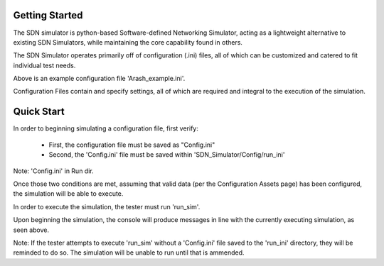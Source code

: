 Getting Started
===============

The SDN simulator is python-based Software-defined Networking Simulator,
acting as a lightweight alternative
to existing SDN Simulators, while maintaining
the core capability found in others.

The SDN Simulator operates primarily off of
configuration (.ini) files, all of which can be customized
and catered to fit individual test needs.

.. image:: Arashex.png
   :width: 800px
   :height: 400px
   :scale: 50 %
   :alt: alternate text
   :align: center

Above is an example configuration file 'Arash_example.ini'.

Configuration Files contain and specify settings, all of which are required and integral to
the execution of the simulation.

Quick Start
=============
In order to beginning simulating a configuration file, first verify:

    - First, the configuration file must be saved as "Config.ini"

    - Second, the 'Config.ini' file must be saved within 'SDN_Simulator/Config/run_ini'

.. image:: ConfigDir.png
   :width: 600px
   :height: 250px
   :scale: 50 %
   :alt: alternate text
   :align: center

Note: 'Config.ini' in Run dir.

Once those two conditions are met, assuming that valid data (per the Configuration Assets page) has been
configured, the simulation will be able to execute.

In order to execute the simulation, the tester must run 'run_sim'.

.. image:: beginsim.png
   :width: 1200px
   :height: 100px
   :scale: 50 %
   :alt: alternate text
   :align: center

Upon beginning the simulation, the console will produce messages
in line with the currently executing simulation, as seen above.

Note: If the tester attempts to execute 'run_sim' without a 'Config.ini' file saved to the 'run_ini' directory,
they will be reminded to do so. The simulation will be unable to run until that is ammended.